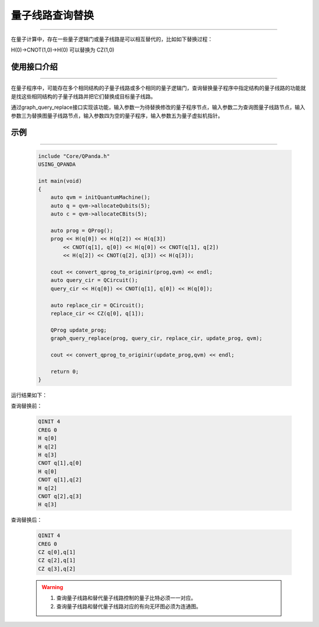 .. _量子线路查询替换:

量子线路查询替换
=========================
----

在量子计算中，存在一些量子逻辑门或量子线路是可以相互替代的，比如如下替换过程：

H(0)->CNOT(1,0)->H(0)
可以替换为
CZ(1,0)

使用接口介绍
>>>>>>>>>>>>>>>>
----

在量子程序中，可能存在多个相同结构的子量子线路或多个相同的量子逻辑门，查询替换量子程序中指定结构的量子线路的功能就是找这些相同结构的子量子线路并把它们替换成目标量子线路。

通过graph_query_replace接口实现该功能，输入参数一为待替换修改的量子程序节点，输入参数二为查询图量子线路节点，输入参数三为替换图量子线路节点，输入参数四为空的量子程序，输入参数五为量子虚拟机指针。

示例
>>>>>>>>>>>>>>>>
----

     .. code-block:: c

        include "Core/QPanda.h"
        USING_QPANDA

        int main(void)
        {
            auto qvm = initQuantumMachine();
            auto q = qvm->allocateQubits(5);
            auto c = qvm->allocateCBits(5);

            auto prog = QProg();
            prog << H(q[0]) << H(q[2]) << H(q[3])
                << CNOT(q[1], q[0]) << H(q[0]) << CNOT(q[1], q[2])
                << H(q[2]) << CNOT(q[2], q[3]) << H(q[3]);

            cout << convert_qprog_to_originir(prog,qvm) << endl;
            auto query_cir = QCircuit();
            query_cir << H(q[0]) << CNOT(q[1], q[0]) << H(q[0]);

            auto replace_cir = QCircuit();
            replace_cir << CZ(q[0], q[1]);

            QProg update_prog;
            graph_query_replace(prog, query_cir, replace_cir, update_prog, qvm);

            cout << convert_qprog_to_originir(update_prog,qvm) << endl;

            return 0;
        }

运行结果如下：

查询替换前：

    .. code-block:: c

        QINIT 4
        CREG 0
        H q[0]
        H q[2]
        H q[3]
        CNOT q[1],q[0]
        H q[0]
        CNOT q[1],q[2]
        H q[2]
        CNOT q[2],q[3]
        H q[3]

查询替换后： 

    .. code-block:: c

        QINIT 4
        CREG 0
        CZ q[0],q[1]
        CZ q[2],q[1]
        CZ q[3],q[2]

    .. warning::

        1. 查询量子线路和替代量子线路控制的量子比特必须一一对应。
        2. 查询量子线路和替代量子线路对应的有向无环图必须为连通图。
